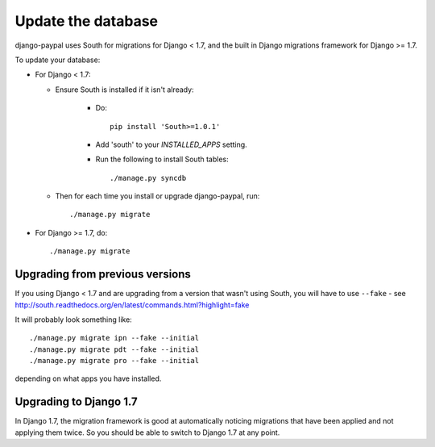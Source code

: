 Update the database
===================

django-paypal uses South for migrations for Django < 1.7, and the built in
Django migrations framework for Django >= 1.7.

To update your database:

* For Django < 1.7:

  * Ensure South is installed if it isn't already:

      * Do::

          pip install 'South>=1.0.1'

      * Add 'south' to your `INSTALLED_APPS` setting.

      * Run the following to install South tables::

          ./manage.py syncdb

  * Then for each time you install or upgrade django-paypal, run::

      ./manage.py migrate


* For Django >= 1.7, do::

  ./manage.py migrate


Upgrading from previous versions
--------------------------------

If you using Django < 1.7 and are upgrading from a version that wasn't using
South, you will have to use ``--fake`` - see
http://south.readthedocs.org/en/latest/commands.html?highlight=fake

It will probably look something like::

    ./manage.py migrate ipn --fake --initial
    ./manage.py migrate pdt --fake --initial
    ./manage.py migrate pro --fake --initial

depending on what apps you have installed.

Upgrading to Django 1.7
-----------------------

In Django 1.7, the migration framework is good at automatically noticing
migrations that have been applied and not applying them twice. So you should be
able to switch to Django 1.7 at any point.
